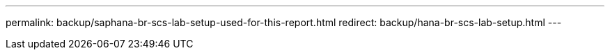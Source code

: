 ---
permalink: backup/saphana-br-scs-lab-setup-used-for-this-report.html
redirect: backup/hana-br-scs-lab-setup.html
---